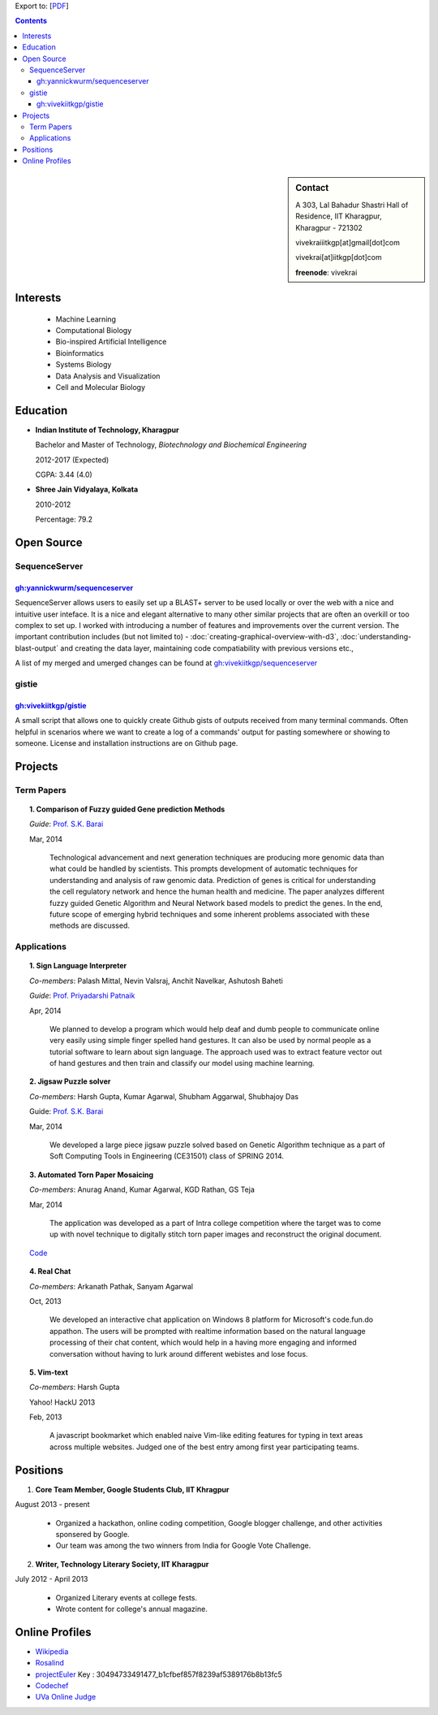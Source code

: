 .. title: Resume
.. slug: resume
.. date: 2014/05/01 17:29:12
.. tags: 
.. link: 
.. description: Resume - Vivek Rai


Export to: [`PDF <https://github.com/vivekiitkgp/resume/raw/master/resume.pdf>`_]

.. contents:: Contents

.. sidebar:: Contact 

    A 303, Lal Bahadur Shastri Hall of Residence, IIT Kharagpur, Kharagpur - 721302

    vivekraiiitkgp[at]gmail[dot]com

    vivekrai[at]iitkgp[dot]com

    **freenode**: vivekrai


Interests
=========
    * Machine Learning
    * Computational Biology
    * Bio-inspired Artificial Intelligence
    * Bioinformatics
    * Systems Biology
    * Data Analysis and Visualization
    * Cell and Molecular Biology

Education
=========
.. class:: multiple

    * **Indian Institute of Technology, Kharagpur**

      Bachelor and Master of Technology, *Biotechnology and Biochemical Engineering*

      2012-2017 (Expected)

      CGPA: 3.44 (4.0)

    * **Shree Jain Vidyalaya, Kolkata**

      2010-2012

      Percentage: 79.2


Open Source
===========

SequenceServer
##############

`gh:yannickwurm/sequenceserver <https://github.com/yannickwurm/sequenserver>`_
------------------------------------------------------------------------------

SequenceServer allows users to easily set up a BLAST+ server to be used locally
or over the web with a nice and intuitive user inteface. It is a nice and
elegant alternative to many other similar projects that are often an overkill
or too complex to set up. I worked with introducing a number of features and
improvements over the current version. The important contribution includes (but
not limited to) - :doc:`creating-graphical-overview-with-d3`,
:doc:`understanding-blast-output` and creating the data layer, maintaining code
compatiability with previous versions etc.,

A list of my merged and umerged changes can be found at
`gh:vivekiitkgp/sequenceserver
<https://github.com/vivekiitkgp/sequenceserver>`_

gistie
######

`gh:vivekiitkgp/gistie <https://github.com/vivekiitkgp/gistie>`_
----------------------------------------------------------------

A small script that allows one to quickly create Github gists of outputs received from many
terminal commands. Often helpful in scenarios where we want to create a log of a commands' output
for pasting somewhere or showing to someone. License and installation instructions are on Github page.

Projects
========

Term Papers
###########
.. topic:: 1. **Comparison of Fuzzy guided Gene prediction Methods**

    *Guide*: `Prof. S.K. Barai`_

    Mar, 2014

        Technological advancement and next generation techniques are producing
        more genomic data than what could be handled by scientists. This
        prompts development of automatic techniques for understanding and
        analysis of raw genomic data. Prediction of genes is critical for
        understanding the cell regulatory network and hence the human health
        and medicine.  The paper analyzes different fuzzy guided Genetic
        Algorithm and Neural Network based models to predict the genes. In the
        end, future scope of emerging hybrid techniques and some inherent
        problems associated with these methods are discussed.

Applications
############
.. topic:: 1. **Sign Language Interpreter**

  *Co-members*: Palash Mittal, Nevin Valsraj, Anchit Navelkar, Ashutosh Baheti

  *Guide*: `Prof. Priyadarshi Patnaik`_

  Apr, 2014

      We planned to develop a program which would help deaf and dumb people to
      communicate online very easily using simple finger spelled hand gestures.
      It can also be used by normal people as a tutorial software to learn about
      sign language. The approach used was to extract feature vector out of hand
      gestures and then train and classify our model using machine learning.

.. topic::  2. **Jigsaw Puzzle solver**

  *Co-members*: Harsh Gupta, Kumar Agarwal, Shubham Aggarwal, Shubhajoy Das

  Guide: `Prof. S.K. Barai`_

  Mar, 2014

      We developed a large piece jigsaw puzzle solved based on Genetic Algorithm
      technique as a part of Soft Computing Tools in Engineering (CE31501) class of
      SPRING 2014.

.. topic:: 3. **Automated Torn Paper Mosaicing**

  *Co-members*: Anurag Anand, Kumar Agarwal, KGD Rathan, GS Teja

  Mar, 2014

      The application was developed as a part of Intra college competition
      where the target was to come up with novel technique to digitally stitch
      torn paper images and reconstruct the original document. 

  `Code <https://github.com/anuraganand/OpenSoft-2014>`_

.. topic:: 4. **Real Chat**

  *Co-members*: Arkanath Pathak, Sanyam Agarwal

  Oct, 2013

      We developed an interactive chat application on Windows 8 platform for
      Microsoft's code.fun.do appathon. The users will be prompted with
      realtime information based on the natural language processing of their
      chat content, which would help in a having more engaging and informed
      conversation without having to lurk around different webistes and lose
      focus.

.. topic:: 5. **Vim-text**

  *Co-members*: Harsh Gupta

  Yahoo! HackU 2013

  Feb, 2013

      A javascript bookmarket which enabled naive Vim-like editing features for typing in
      text areas across multiple websites. Judged one of the best entry among first year 
      participating teams.


Positions
=========
1. **Core Team Member, Google Students Club, IIT Khragpur**

August 2013 - present

  * Organized a hackathon, online coding competition, Google blogger
    challenge, and other activities sponsered by Google.
  * Our team was among the two winners from India for Google Vote Challenge.

2. **Writer, Technology Literary Society, IIT Kharagpur**

July 2012 - April 2013

  * Organized Literary events at college fests.
  * Wrote content for college's annual magazine.

Online Profiles
===============
* `Wikipedia`_
* `Rosalind`_
* `projectEuler`_ Key : 30494733491477_b1cfbef857f8239af5389176b8b13fc5
* `Codechef`_
* `UVa Online Judge`_

.. _`UVa Online Judge`: http://uhunt.felix-halim.net/id/279909`
.. _`Wikipedia`: https://en.wikipedia.org/wiki/User:Vivek_Rai
.. _`Rosalind`: http://rosalind.info/users/vivekiitkgp/
.. _`projectEuler`: http://projecteuler.net/progress=vivekiitkgp
.. _`Codechef`: http://codechef.com/users/vivekiitkgp/
.. _`Prof. Priyadarshi Patnaik`: http://www.iitkgp.ac.in/fac-profiles/showprofile.php?empcode=aYmVX
.. _`Prof. S.K. Barai`: http://www.iitkgp.ac.in/fac-profiles/showprofile.php?empcode=aZmXW
